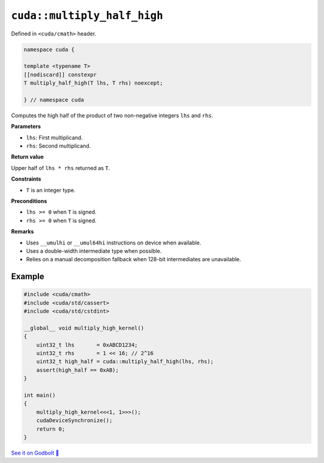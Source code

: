 .. _libcudacxx-extended-api-math-multiply-high-half:

``cuda::multiply_half_high``
============================

Defined in ``<cuda/cmath>`` header.

.. code:: cuda

   namespace cuda {

   template <typename T>
   [[nodiscard]] constexpr
   T multiply_half_high(T lhs, T rhs) noexcept;

   } // namespace cuda

Computes the high half of the product of two non-negative integers ``lhs`` and ``rhs``.

**Parameters**

- ``lhs``: First multiplicand.
- ``rhs``: Second multiplicand.

**Return value**

Upper half of ``lhs * rhs`` returned as ``T``.

**Constraints**

- ``T`` is an integer type.

**Preconditions**

- ``lhs >= 0`` when ``T`` is signed.
- ``rhs >= 0`` when ``T`` is signed.

**Remarks**

- Uses ``__umulhi`` or ``__umul64hi`` instructions on device when available.
- Uses a double-width intermediate type when possible.
- Relies on a manual decomposition fallback when 128-bit intermediates are unavailable.

Example
-------

.. code:: cuda

   #include <cuda/cmath>
   #include <cuda/std/cassert>
   #include <cuda/std/cstdint>

   __global__ void multiply_high_kernel()
   {
       uint32_t lhs       = 0xABCD1234;
       uint32_t rhs       = 1 << 16; // 2^16
       uint32_t high_half = cuda::multiply_half_high(lhs, rhs);
       assert(high_half == 0xAB);
   }

   int main()
   {
       multiply_high_kernel<<<1, 1>>>();
       cudaDeviceSynchronize();
       return 0;
   }

`See it on Godbolt 🔗 <https://godbolt.org/z/dPPzsEaGM>`_

